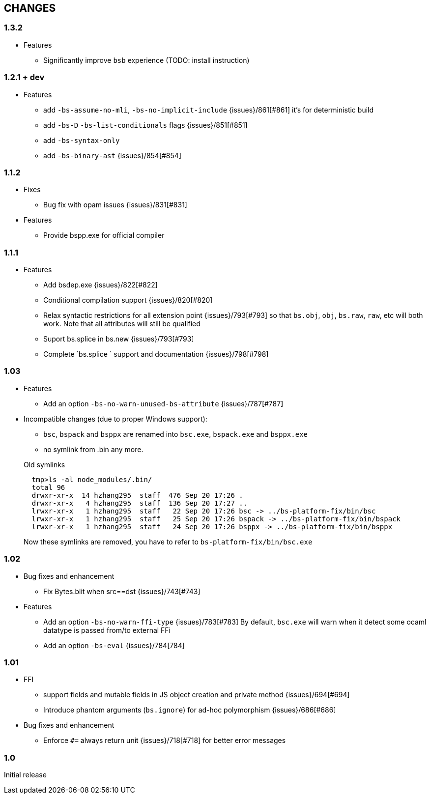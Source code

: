 


== CHANGES
=== 1.3.2
* Features
- Significantly improve `bsb` experience (TODO: install instruction)
  
=== 1.2.1 + dev

* Features
- add `-bs-assume-no-mli`, `-bs-no-implicit-include` {issues}/861[#861]
  it's for deterministic build
- add `-bs-D` `-bs-list-conditionals` flags {issues}/851[#851]
- add `-bs-syntax-only`
- add `-bs-binary-ast` {issues}/854[#854]

=== 1.1.2

* Fixes

- Bug fix with opam issues {issues}/831[#831]

* Features

- Provide bspp.exe for official compiler

=== 1.1.1

* Features
- Add bsdep.exe {issues}/822[#822]
- Conditional compilation support {issues}/820[#820]
- Relax syntactic restrictions for all extension point {issues}/793[#793]
	so that `bs.obj`, `obj`, `bs.raw`, `raw`, etc will both work.
	Note that all attributes will still be qualified

- Suport bs.splice in bs.new {issues}/793[#793]
- Complete `bs.splice ` support and documentation {issues}/798[#798]

=== 1.03

* Features
- Add an option `-bs-no-warn-unused-bs-attribute` {issues}/787[#787]

* Incompatible changes (due to proper Windows support):

- `bsc`, `bspack` and `bsppx` are renamed into `bsc.exe`, `bspack.exe` and `bsppx.exe`
- no symlink from .bin any more.

+
.Old symlinks
[source]
------
  tmp>ls -al node_modules/.bin/
  total 96
  drwxr-xr-x  14 hzhang295  staff  476 Sep 20 17:26 .
  drwxr-xr-x   4 hzhang295  staff  136 Sep 20 17:27 ..
  lrwxr-xr-x   1 hzhang295  staff   22 Sep 20 17:26 bsc -> ../bs-platform-fix/bin/bsc
  lrwxr-xr-x   1 hzhang295  staff   25 Sep 20 17:26 bspack -> ../bs-platform-fix/bin/bspack
  lrwxr-xr-x   1 hzhang295  staff   24 Sep 20 17:26 bsppx -> ../bs-platform-fix/bin/bsppx
------
Now these symlinks are removed, you have to refer to `bs-platform-fix/bin/bsc.exe`

=== 1.02

* Bug fixes and enhancement

- Fix Bytes.blit when src==dst {issues}/743[#743]

* Features

- Add an option `-bs-no-warn-ffi-type` {issues}/783[#783]
  By default, `bsc.exe` will warn when it detect some ocaml datatype is passed from/to external FFi
- Add an option `-bs-eval` {issues}/784[784]

=== 1.01

* FFI
- support fields and mutable fields in JS object creation
	and private method {issues}/694[#694]
- Introduce phantom arguments (`bs.ignore`) for ad-hoc
	polymorphism {issues}/686[#686]

* Bug fixes and enhancement

- Enforce `#=` always return unit {issues}/718[#718] for better error messages


=== 1.0

Initial release

